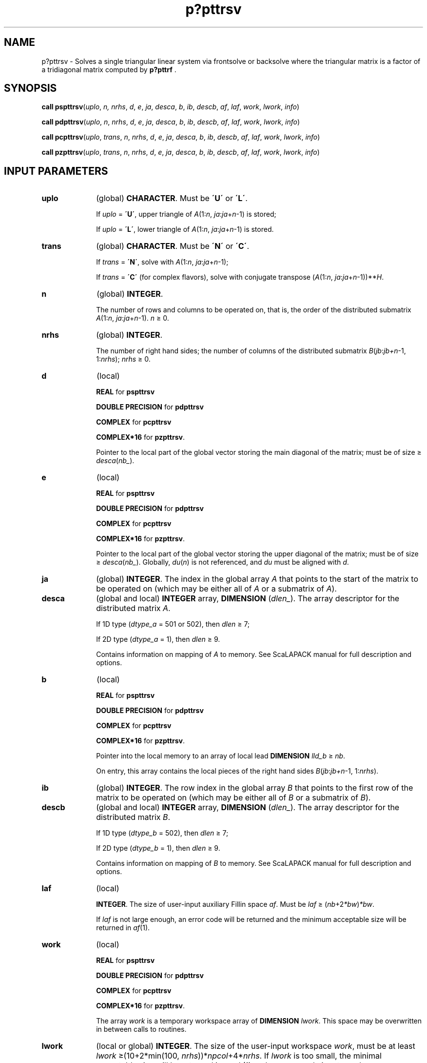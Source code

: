 .\" Copyright (c) 2002 \- 2008 Intel Corporation
.\" All rights reserved.
.\"
.TH p?pttrsv 3 "Intel Corporation" "Copyright(C) 2002 \- 2008" "Intel(R) Math Kernel Library"
.SH NAME
p?pttrsv \- Solves a single triangular linear system via frontsolve or backsolve where the triangular matrix is a factor of a tridiagonal matrix computed by \fBp?pttrf\fR .
.SH SYNOPSIS
.PP
\fBcall pspttrsv\fR(\fIuplo\fR, \fIn,\fR\fI nrhs\fR, \fId\fR, \fIe\fR, \fIja\fR, \fIdesca\fR, \fIb\fR, \fIib\fR, \fIdescb\fR, \fIaf\fR, \fIlaf\fR, \fIwork\fR, \fIlwork\fR, \fIinfo\fR)
.PP
\fBcall pdpttrsv\fR(\fIuplo\fR, \fIn\fR, \fInrhs\fR, \fId\fR, \fIe\fR, \fIja\fR, \fIdesca\fR, \fIb\fR, \fIib\fR, \fIdescb\fR, \fIaf\fR, \fIlaf\fR, \fIwork\fR, \fIlwork\fR, \fIinfo\fR)
.PP
\fBcall pcpttrsv\fR(\fIuplo\fR, \fItrans\fR, \fIn\fR, \fInrhs\fR, \fId\fR, \fIe\fR, \fIja\fR, \fIdesca\fR, \fIb\fR, \fIib\fR, \fIdescb\fR, \fIaf\fR, \fIlaf\fR, \fIwork\fR, \fIlwork\fR, \fIinfo\fR)
.PP
\fBcall pzpttrsv\fR(\fIuplo\fR, \fItrans\fR, \fIn\fR, \fInrhs\fR, \fId\fR, \fIe\fR, \fIja\fR, \fIdesca\fR, \fIb\fR, \fIib\fR, \fIdescb\fR, \fIaf\fR, \fIlaf\fR, \fIwork\fR, \fIlwork\fR, \fIinfo\fR)
.SH INPUT PARAMETERS

.TP 10
\fBuplo\fR
.NL
(global) \fBCHARACTER\fR.   Must be \fB\'U\'\fR or \fB\'L\'\fR.
.IP
If \fIuplo\fR = \fB\'U\'\fR, upper triangle of \fIA\fR(1:\fIn\fR, \fIja\fR:\fIja\fR+\fIn\fR-1) is stored;
.IP
If \fIuplo\fR = \fB\'L\'\fR, lower triangle of \fIA\fR(1:\fIn\fR, \fIja\fR:\fIja\fR+\fIn\fR-1) is stored.
.TP 10
\fBtrans\fR
.NL
(global) \fBCHARACTER\fR.   Must be \fB\'N\'\fR or \fB\'C\'\fR.
.IP
If \fItrans\fR = \fB\'N\'\fR, solve with \fIA\fR(1:\fIn\fR, \fIja\fR:\fIja\fR+\fIn\fR-1);
.IP
If \fItrans\fR = \fB\'C\'\fR (for complex flavors), solve with conjugate transpose (\fIA\fR(1:\fIn\fR, \fIja\fR:\fIja\fR+\fIn\fR-1))**\fIH\fR.
.TP 10
\fBn\fR
.NL
(global) \fBINTEGER\fR. 
.IP
The number of rows and columns to be operated on, that is, the order of the distributed submatrix \fIA\fR(1:\fIn\fR, \fIja\fR:\fIja\fR+\fIn\fR-1). \fIn \fR\(>= 0. 
.TP 10
\fBnrhs\fR
.NL
(global) \fBINTEGER\fR. 
.IP
The number of right hand sides; the number of columns of the distributed submatrix \fIB\fR(\fIjb\fR:\fIjb+n\fR-1, 1:\fInrhs\fR);  \fInrhs\fR \(>= 0.
.TP 10
\fBd\fR
.NL
(local) 
.IP
\fBREAL\fR for \fBpspttrsv\fR
.IP
\fBDOUBLE PRECISION\fR for \fBpdpttrsv\fR
.IP
\fBCOMPLEX\fR for \fBpcpttrsv\fR
.IP
\fBCOMPLEX*16\fR for \fBpzpttrsv\fR. 
.IP
Pointer to the local part of the global vector storing the main diagonal of the matrix; must be of size \(>=\fI desca\fR(\fInb\(ul\fR). 
.TP 10
\fBe\fR
.NL
(local) 
.IP
\fBREAL\fR for \fBpspttrsv\fR
.IP
\fBDOUBLE PRECISION\fR for \fBpdpttrsv\fR
.IP
\fBCOMPLEX\fR for \fBpcpttrsv\fR
.IP
\fBCOMPLEX*16\fR for \fBpzpttrsv\fR. 
.IP
Pointer to the local part of the global vector storing the upper diagonal of the matrix; must be of size \(>=\fI desca\fR(\fInb\(ul\fR).  Globally, \fIdu\fR(\fIn\fR) is not referenced, and \fIdu\fR must be aligned with \fId\fR. 
.TP 10
\fBja\fR
.NL
(global) \fBINTEGER\fR.  The index in the global array \fIA\fR that points to the start of the matrix to be operated on (which may be either all of \fIA\fR or a submatrix of \fIA\fR).
.TP 10
\fBdesca\fR
.NL
(global and local) \fBINTEGER\fR array, \fBDIMENSION\fR (\fIdlen\(ul\fR).   The array descriptor for the distributed matrix \fIA\fR. 
.IP
If  1D type (\fIdtype\(ula\fR = 501 or 502), then \fIdlen \fR\(>=  7;
.IP
If  2D type (\fIdtype\(ula\fR = 1), then \fIdlen \fR\(>=  9. 
.IP
Contains information on mapping of \fIA\fR to memory. See ScaLAPACK manual for full description and options.
.TP 10
\fBb\fR
.NL
(local)
.IP
\fBREAL\fR for \fBpspttrsv\fR
.IP
\fBDOUBLE PRECISION\fR for \fBpdpttrsv\fR
.IP
\fBCOMPLEX\fR for \fBpcpttrsv\fR
.IP
\fBCOMPLEX*16\fR for \fBpzpttrsv\fR.
.IP
Pointer into the local memory to an array of local lead \fBDIMENSION\fR\fI  lld\(ulb \fR\(>=\fI nb\fR. 
.IP
On entry, this array contains the local pieces of the right hand sides \fIB\fR(\fIjb\fR:\fIjb+n\fR-1, 1:\fInrhs\fR).
.TP 10
\fBib\fR
.NL
(global) \fBINTEGER\fR.  The row index in the global array \fIB\fR that points to the first row of the matrix to be operated on (which may be either all of \fIB\fR or a submatrix of \fIB\fR).
.TP 10
\fBdescb\fR
.NL
(global and local) \fBINTEGER\fR array, \fBDIMENSION\fR (\fIdlen\(ul\fR).  The array descriptor for the distributed matrix \fIB\fR.
.IP
If  1D type (\fIdtype\(ulb\fR = 502), then \fIdlen \fR\(>=  7;
.IP
If  2D type (\fIdtype\(ulb\fR = 1), then \fIdlen \fR\(>=  9. 
.IP
Contains information on mapping of \fIB\fR to memory. See ScaLAPACK manual for full description and options.
.TP 10
\fBlaf\fR
.NL
(local) 
.IP
\fBINTEGER\fR. The size of user-input auxiliary Fillin space \fIaf\fR.   Must be \fIlaf  \fR\(>=  (\fInb\fR+2\fI*bw\fR)\fI*bw\fR. 
.IP
If \fIlaf\fR is not large enough, an error code will be returned and the minimum acceptable size will be returned in \fIaf\fR(1).
.TP 10
\fBwork\fR
.NL
(local)
.IP
\fBREAL\fR for \fBpspttrsv\fR
.IP
\fBDOUBLE PRECISION\fR for \fBpdpttrsv\fR
.IP
\fBCOMPLEX\fR for \fBpcpttrsv\fR
.IP
\fBCOMPLEX*16\fR for \fBpzpttrsv\fR.
.IP
The array \fIwork\fR is a temporary workspace array of \fBDIMENSION\fR\fI lwork\fR. This space may be overwritten in between calls to routines.
.TP 10
\fBlwork\fR
.NL
(local or global) \fBINTEGER\fR.  The size of the user-input workspace \fIwork\fR, must be at least \fIlwork\fR \(>=(10+2*min(100, \fInrhs\fR))*\fInpcol\fR+4*\fInrhs\fR. If \fIlwork\fR is too small, the minimal acceptable size will be returned in \fIwork\fR(1) and an error code is returned.
.SH OUTPUT PARAMETERS

.TP 10
\fBd\fR, \fBe\fR
.NL
(local). 
.IP
\fBREAL\fR for \fBpspttrsv\fR
.IP
\fBDOUBLE PRECISION\fR for \fBpdpttrsv\fR
.IP
\fBCOMPLEX\fR for \fBpcpttrsv\fR
.IP
\fBCOMPLEX*16\fR for \fBpzpttrsv\fR.
.IP
On exit, these arrays contain information on the factors of the matrix.
.TP 10
\fBaf\fR
.NL
(local) 
.IP
\fBREAL\fR for \fBpspttrsv\fR
.IP
\fBDOUBLE PRECISION\fR for \fBpdpttrsv\fR
.IP
\fBCOMPLEX\fR for \fBpcpttrsv\fR
.IP
\fBCOMPLEX*16\fR for \fBpzpttrsv\fR.
.IP
The array \fIaf\fR is of \fBDIMENSION \fR\fIlaf\fR. It contains auxiliary Fillin space. Fillin is created during the factorization routine \fBp?pbtrf\fR and this is stored in \fIaf\fR. If a linear system is to be solved using \fBp?pttrs\fR after the factorization routine, \fIaf\fR must not be altered after the factorization.
.TP 10
\fBb\fR
.NL
On exit, this array contains the local piece of the solutions distributed matrix \fIX\fR.
.TP 10
\fBwork\fR(1)
.NL
On exit, \fIwork\fR(1) contains the minimum value of \fIlwork\fR.
.TP 10
\fBinfo\fR
.NL
(local) \fBINTEGER\fR.
.IP
= 0: successful exit 
.IP
< 0: if the \fIi\fR-th argument is an array and the \fIj\fR-entry had an illegal value,
.IP
then \fIinfo\fR = -(\fIi*\fR100+\fIj\fR),
.IP
if the \fIi\fR-th argument is a scalar and had an illegal value,
.IP
then \fIinfo\fR = -\fIi\fR.
